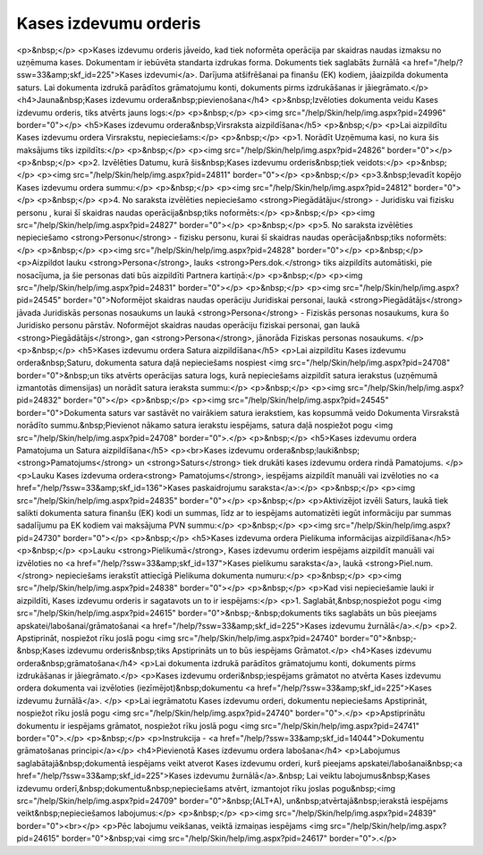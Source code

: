 .. 332 ==========================Kases izdevumu orderis========================== <p>&nbsp;</p>
<p>Kases izdevumu orderis jāveido, kad tiek noformēta operācija par skaidras naudas izmaksu no uzņēmuma kases. Dokumentam ir iebūvēta standarta izdrukas forma. Dokuments tiek saglabāts žurnālā <a href="/help/?ssw=33&amp;skf_id=225">Kases izdevumi</a>. Darījuma atšifrēšanai pa finanšu (EK) kodiem, jāaizpilda dokumenta saturs. Lai dokumenta izdrukā parādītos grāmatojumu konti, dokuments pirms izdrukāšanas ir jāiegrāmato.</p>
<h4>Jauna&nbsp;Kases izdevumu ordera&nbsp;pievienošana</h4>
<p>&nbsp;Izvēloties dokumenta veidu Kases izdevumu orderis, tiks atvērts jauns logs:</p>
<p>&nbsp;</p>
<p><img src="/help/Skin/help/img.aspx?pid=24996" border="0"></p>
<h5>Kases izdevumu ordera&nbsp;Virsraksta aizpildīšana</h5>
<p>&nbsp;</p>
<p>Lai aizpildītu Kases izdevumu ordera Virsrakstu, nepieciešams:</p>
<p>&nbsp;</p>
<p>1. Norādīt Uzņēmuma kasi, no kura šis maksājums tiks izpildīts:</p>
<p>&nbsp;</p>
<p><img src="/help/Skin/help/img.aspx?pid=24826" border="0"></p>
<p>&nbsp;</p>
<p>2. Izvēlēties Datumu, kurā šis&nbsp;Kases izdevumu orderis&nbsp;tiek veidots:</p>
<p>&nbsp;</p>
<p><img src="/help/Skin/help/img.aspx?pid=24811" border="0"></p>
<p>&nbsp;</p>
<p>3.&nbsp;Ievadīt kopējo Kases izdevumu ordera summu:</p>
<p>&nbsp;</p>
<p><img src="/help/Skin/help/img.aspx?pid=24812" border="0"></p>
<p>&nbsp;</p>
<p>4. No saraksta izvēlēties nepieciešamo <strong>Piegādātāju</strong> - Juridisku vai fizisku personu , kurai šī skaidras naudas operācija&nbsp;tiks noformēts:</p>
<p>&nbsp;</p>
<p><img src="/help/Skin/help/img.aspx?pid=24827" border="0"></p>
<p>&nbsp;</p>
<p>5. No saraksta izvēlēties nepieciešamo <strong>Personu</strong> - fizisku personu, kurai šī skaidras naudas operācija&nbsp;tiks noformēts:</p>
<p>&nbsp;</p>
<p><img src="/help/Skin/help/img.aspx?pid=24828" border="0"></p>
<p>&nbsp;</p>
<p>Aizpildot lauku <strong>Persona</strong>, lauks <strong>Pers.dok.</strong> tiks aizpildīts automātiski, pie nosacījuma, ja šie personas dati būs aizpildīti Partnera kartiņā:</p>
<p>&nbsp;</p>
<p><img src="/help/Skin/help/img.aspx?pid=24831" border="0"></p>
<p>&nbsp;</p>
<p><img src="/help/Skin/help/img.aspx?pid=24545" border="0">Noformējot skaidras naudas operāciju Juridiskai personai, laukā <strong>Piegādātājs</strong> jāvada Juridiskās personas nosaukums un laukā <strong>Persona</strong> - Fiziskās personas nosaukums, kura šo Juridisko personu pārstāv. Noformējot skaidras naudas operāciju fiziskai personai, gan laukā <strong>Piegādātājs</strong>, gan <strong>Persona</strong>, jānorāda Fiziskas personas nosaukums. </p>
<p>&nbsp;</p>
<h5>Kases izdevumu ordera Satura aizpildīšana</h5>
<p>Lai aizpildītu Kases izdevumu ordera&nbsp;Saturu, dokumenta satura daļā nepieciešams nospiest <img src="/help/Skin/help/img.aspx?pid=24708" border="0">&nbsp;un tiks atvērts operācijas satura logs, kurā nepieciešams aizpildīt satura ierakstus (uzņēmumā izmantotās dimensijas) un norādīt satura ieraksta summu:</p>
<p>&nbsp;</p>
<p><img src="/help/Skin/help/img.aspx?pid=24832" border="0"></p>
<p>&nbsp;</p>
<p><img src="/help/Skin/help/img.aspx?pid=24545" border="0">Dokumenta saturs var sastāvēt no vairākiem satura ierakstiem, kas kopsummā veido Dokumenta Virsrakstā norādīto summu.&nbsp;Pievienot nākamo satura ierakstu iespējams, satura daļā nospiežot pogu <img src="/help/Skin/help/img.aspx?pid=24708" border="0">.</p>
<p>&nbsp;</p>
<h5>Kases izdevumu ordera Pamatojuma un Satura aizpildīšana</h5>
<p><br>Kases izdevumu ordera&nbsp;lauki&nbsp;<strong>Pamatojums</strong> un <strong>Saturs</strong> tiek drukāti kases izdevumu ordera rindā Pamatojums. </p>
<p>Lauku Kases izdevuma ordera<strong> Pamatojums</strong>, iespējams aizpildīt manuāli vai izvēloties no <a href="/help/?ssw=33&amp;skf_id=136">Kases paskaidrojumu saraksta</a>:</p>
<p>&nbsp;</p>
<p><img src="/help/Skin/help/img.aspx?pid=24835" border="0"></p>
<p>&nbsp;</p>
<p>Aktivizējot izvēli Saturs, laukā tiek salikti dokumenta satura finanšu (EK) kodi un summas, līdz ar to iespējams automatizēti iegūt informāciju par summas sadalījumu pa EK kodiem vai maksājuma PVN summu:</p>
<p>&nbsp;</p>
<p><img src="/help/Skin/help/img.aspx?pid=24730" border="0"></p>
<p>&nbsp;</p>
<h5>Kases izdevuma ordera Pielikuma informācijas aizpildīšana</h5>
<p>&nbsp;</p>
<p>Lauku <strong>Pielikumā</strong>, Kases izdevumu orderim iespējams aizpildīt manuāli vai izvēloties no <a href="/help/?ssw=33&amp;skf_id=137">Kases pielikumu saraksta</a>, laukā <strong>Piel.num.</strong> nepieciešams ierakstīt attiecīgā Pielikuma dokumenta numuru:</p>
<p>&nbsp;</p>
<p><img src="/help/Skin/help/img.aspx?pid=24838" border="0"></p>
<p>&nbsp;</p>
<p>Kad visi nepieciešamie lauki ir aizpildīti, Kases izdevumu orderis ir sagatavots un to ir iespējams:</p>
<p>1. Saglabāt,&nbsp;nospiežot pogu <img src="/help/Skin/help/img.aspx?pid=24615" border="0">&nbsp;-&nbsp;dokuments tiks saglabāts un būs pieejams apskatei/labošanai/grāmatošanai <a href="/help/?ssw=33&amp;skf_id=225">Kases izdevumu žurnālā</a>.</p>
<p>2. Apstiprināt, nospiežot rīku joslā pogu <img src="/help/Skin/help/img.aspx?pid=24740" border="0">&nbsp;-&nbsp;Kases izdevumu orderis&nbsp;tiks Apstiprināts un to būs iespējams Grāmatot.</p>
<h4>Kases izdevumu ordera&nbsp;grāmatošana</h4>
<p>Lai dokumenta izdrukā parādītos grāmatojumu konti, dokuments pirms izdrukāšanas ir jāiegrāmato.</p>
<p>Kases izdevumu orderi&nbsp;iespējams grāmatot no atvērta Kases izdevumu ordera dokumenta vai izvēloties (iezīmējot)&nbsp;dokumentu <a href="/help/?ssw=33&amp;skf_id=225">Kases izdevumu žurnālā</a>. </p>
<p>Lai iegrāmatotu Kases izdevumu orderi, dokumentu nepieciešams Apstiprināt, nospiežot rīku joslā pogu <img src="/help/Skin/help/img.aspx?pid=24740" border="0">.</p>
<p>Apstiprinātu dokumentu ir iespējams grāmatot, nospiežot rīku joslā pogu <img src="/help/Skin/help/img.aspx?pid=24741" border="0">.</p>
<p>&nbsp;</p>
<p>Instrukcija - <a href="/help/?ssw=33&amp;skf_id=14044">Dokumentu grāmatošanas principi</a></p>
<h4>Pievienotā Kases izdevumu ordera labošana</h4>
<p>Labojumus saglabātajā&nbsp;dokumentā iespējams veikt atverot Kases izdevumu orderi, kurš pieejams apskatei/labošanai&nbsp;<a href="/help/?ssw=33&amp;skf_id=225">Kases izdevumu žurnālā</a>.&nbsp; Lai veiktu labojumus&nbsp;Kases izdevumu orderī,&nbsp;dokumentu&nbsp;nepieciešams atvērt, izmantojot rīku joslas pogu&nbsp;<img src="/help/Skin/help/img.aspx?pid=24709" border="0">&nbsp;(ALT+A), un&nbsp;atvērtajā&nbsp;ierakstā iespējams veikt&nbsp;nepieciešamos labojumus:</p>
<p>&nbsp;</p>
<p><img src="/help/Skin/help/img.aspx?pid=24839" border="0"><br></p>
<p>Pēc labojumu veikšanas, veiktā izmaiņas iespējams <img src="/help/Skin/help/img.aspx?pid=24615" border="0">&nbsp;vai <img src="/help/Skin/help/img.aspx?pid=24617" border="0">.</p> 